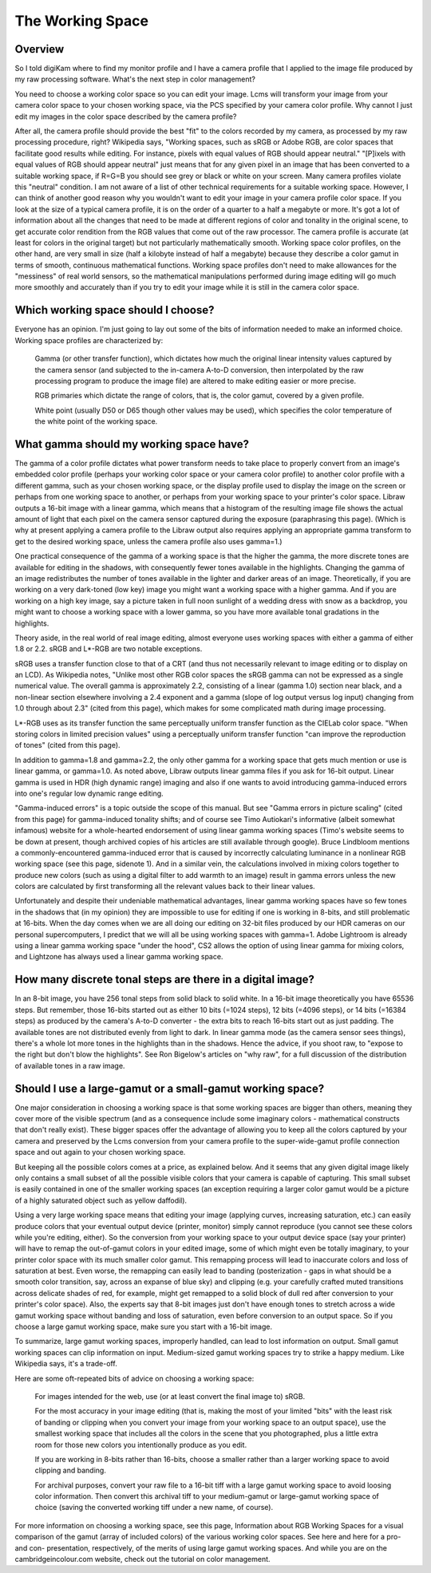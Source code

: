 .. meta::
   :description: Color Management and Working Space
   :keywords: digiKam, documentation, user manual, photo management, open source, free, learn, easy, image editor, color management, icc, profile

.. metadata-placeholder

   :authors: - digiKam Team

   :license: see Credits and License page for details (https://docs.digikam.org/en/credits_license.html)

.. _working_space:

The Working Space
=================

Overview
--------

So I told digiKam where to find my monitor profile and I have a camera profile that I applied to the image file produced by my raw processing software. What's the next step in color management?

You need to choose a working color space so you can edit your image. Lcms will transform your image from your camera color space to your chosen working space, via the PCS specified by your camera color profile.
Why cannot I just edit my images in the color space described by the camera profile?

After all, the camera profile should provide the best "fit" to the colors recorded by my camera, as processed by my raw processing procedure, right? Wikipedia says, "Working spaces, such as sRGB or Adobe RGB, are color spaces that facilitate good results while editing. For instance, pixels with equal values of RGB should appear neutral." "[P]ixels with equal values of RGB should appear neutral" just means that for any given pixel in an image that has been converted to a suitable working space, if R=G=B you should see grey or black or white on your screen. Many camera profiles violate this "neutral" condition. I am not aware of a list of other technical requirements for a suitable working space. However, I can think of another good reason why you wouldn't want to edit your image in your camera profile color space. If you look at the size of a typical camera profile, it is on the order of a quarter to a half a megabyte or more. It's got a lot of information about all the changes that need to be made at different regions of color and tonality in the original scene, to get accurate color rendition from the RGB values that come out of the raw processor. The camera profile is accurate (at least for colors in the original target) but not particularly mathematically smooth. Working space color profiles, on the other hand, are very small in size (half a kilobyte instead of half a megabyte) because they describe a color gamut in terms of smooth, continuous mathematical functions. Working space profiles don't need to make allowances for the "messiness" of real world sensors, so the mathematical manipulations performed during image editing will go much more smoothly and accurately than if you try to edit your image while it is still in the camera color space.

Which working space should I choose?
------------------------------------

Everyone has an opinion. I'm just going to lay out some of the bits of information needed to make an informed choice. Working space profiles are characterized by:

    Gamma (or other transfer function), which dictates how much the original linear intensity values captured by the camera sensor (and subjected to the in-camera A-to-D conversion, then interpolated by the raw processing program to produce the image file) are altered to make editing easier or more precise.

    RGB primaries which dictate the range of colors, that is, the color gamut, covered by a given profile.

    White point (usually D50 or D65 though other values may be used), which specifies the color temperature of the white point of the working space. 

What gamma should my working space have?
----------------------------------------

The gamma of a color profile dictates what power transform needs to take place to properly convert from an image's embedded color profile (perhaps your working color space or your camera color profile) to another color profile with a different gamma, such as your chosen working space, or the display profile used to display the image on the screen or perhaps from one working space to another, or perhaps from your working space to your printer's color space. Libraw outputs a 16-bit image with a linear gamma, which means that a histogram of the resulting image file shows the actual amount of light that each pixel on the camera sensor captured during the exposure (paraphrasing this page). (Which is why at present applying a camera profile to the Libraw output also requires applying an appropriate gamma transform to get to the desired working space, unless the camera profile also uses gamma=1.)

One practical consequence of the gamma of a working space is that the higher the gamma, the more discrete tones are available for editing in the shadows, with consequently fewer tones available in the highlights. Changing the gamma of an image redistributes the number of tones available in the lighter and darker areas of an image. Theoretically, if you are working on a very dark-toned (low key) image you might want a working space with a higher gamma. And if you are working on a high key image, say a picture taken in full noon sunlight of a wedding dress with snow as a backdrop, you might want to choose a working space with a lower gamma, so you have more available tonal gradations in the highlights.

Theory aside, in the real world of real image editing, almost everyone uses working spaces with either a gamma of either 1.8 or 2.2. sRGB and L*-RGB are two notable exceptions.

sRGB uses a transfer function close to that of a CRT (and thus not necessarily relevant to image editing or to display on an LCD). As Wikipedia notes, "Unlike most other RGB color spaces the sRGB gamma can not be expressed as a single numerical value. The overall gamma is approximately 2.2, consisting of a linear (gamma 1.0) section near black, and a non-linear section elsewhere involving a 2.4 exponent and a gamma (slope of log output versus log input) changing from 1.0 through about 2.3" (cited from this page), which makes for some complicated math during image processing.

L*-RGB uses as its transfer function the same perceptually uniform transfer function as the CIELab color space. "When storing colors in limited precision values" using a perceptually uniform transfer function "can improve the reproduction of tones" (cited from this page).

In addition to gamma=1.8 and gamma=2.2, the only other gamma for a working space that gets much mention or use is linear gamma, or gamma=1.0. As noted above, Libraw outputs linear gamma files if you ask for 16-bit output. Linear gamma is used in HDR (high dynamic range) imaging and also if one wants to avoid introducing gamma-induced errors into one's regular low dynamic range editing.

"Gamma-induced errors" is a topic outside the scope of this manual. But see "Gamma errors in picture scaling" (cited from this page) for gamma-induced tonality shifts; and of course see Timo Autiokari's informative (albeit somewhat infamous) website for a whole-hearted endorsement of using linear gamma working spaces (Timo's website seems to be down at present, though archived copies of his articles are still available through google). Bruce Lindbloom mentions a commonly-encountered gamma-induced error that is caused by incorrectly calculating luminance in a nonlinear RGB working space (see this page, sidenote 1). And in a similar vein, the calculations involved in mixing colors together to produce new colors (such as using a digital filter to add warmth to an image) result in gamma errors unless the new colors are calculated by first transforming all the relevant values back to their linear values.

Unfortunately and despite their undeniable mathematical advantages, linear gamma working spaces have so few tones in the shadows that (in my opinion) they are impossible to use for editing if one is working in 8-bits, and still problematic at 16-bits. When the day comes when we are all doing our editing on 32-bit files produced by our HDR cameras on our personal supercomputers, I predict that we will all be using working spaces with gamma=1. Adobe Lightroom is already using a linear gamma working space "under the hood", CS2 allows the option of using linear gamma for mixing colors, and Lightzone has always used a linear gamma working space.

How many discrete tonal steps are there in a digital image?
-----------------------------------------------------------

In an 8-bit image, you have 256 tonal steps from solid black to solid white. In a 16-bit image theoretically you have 65536 steps. But remember, those 16-bits started out as either 10 bits (=1024 steps), 12 bits (=4096 steps), or 14 bits (=16384 steps) as produced by the camera's A-to-D converter - the extra bits to reach 16-bits start out as just padding. The available tones are not distributed evenly from light to dark. In linear gamma mode (as the camera sensor sees things), there's a whole lot more tones in the highlights than in the shadows. Hence the advice, if you shoot raw, to "expose to the right but don't blow the highlights". See Ron Bigelow's articles on "why raw", for a full discussion of the distribution of available tones in a raw image.

Should I use a large-gamut or a small-gamut working space?
----------------------------------------------------------

One major consideration in choosing a working space is that some working spaces are bigger than others, meaning they cover more of the visible spectrum (and as a consequence include some imaginary colors - mathematical constructs that don't really exist). These bigger spaces offer the advantage of allowing you to keep all the colors captured by your camera and preserved by the Lcms conversion from your camera profile to the super-wide-gamut profile connection space and out again to your chosen working space.

But keeping all the possible colors comes at a price, as explained below. And it seems that any given digital image likely only contains a small subset of all the possible visible colors that your camera is capable of capturing. This small subset is easily contained in one of the smaller working spaces (an exception requiring a larger color gamut would be a picture of a highly saturated object such as yellow daffodil).

Using a very large working space means that editing your image (applying curves, increasing saturation, etc.) can easily produce colors that your eventual output device (printer, monitor) simply cannot reproduce (you cannot see these colors while you're editing, either). So the conversion from your working space to your output device space (say your printer) will have to remap the out-of-gamut colors in your edited image, some of which might even be totally imaginary, to your printer color space with its much smaller color gamut. This remapping process will lead to inaccurate colors and loss of saturation at best. Even worse, the remapping can easily lead to banding (posterization - gaps in what should be a smooth color transition, say, across an expanse of blue sky) and clipping (e.g. your carefully crafted muted transitions across delicate shades of red, for example, might get remapped to a solid block of dull red after conversion to your printer's color space). Also, the experts say that 8-bit images just don't have enough tones to stretch across a wide gamut working space without banding and loss of saturation, even before conversion to an output space. So if you choose a large gamut working space, make sure you start with a 16-bit image.

To summarize, large gamut working spaces, improperly handled, can lead to lost information on output. Small gamut working spaces can clip information on input. Medium-sized gamut working spaces try to strike a happy medium. Like Wikipedia says, it's a trade-off.

Here are some oft-repeated bits of advice on choosing a working space:

    For images intended for the web, use (or at least convert the final image to) sRGB.

    For the most accuracy in your image editing (that is, making the most of your limited "bits" with the least risk of banding or clipping when you convert your image from your working space to an output space), use the smallest working space that includes all the colors in the scene that you photographed, plus a little extra room for those new colors you intentionally produce as you edit.

    If you are working in 8-bits rather than 16-bits, choose a smaller rather than a larger working space to avoid clipping and banding.

    For archival purposes, convert your raw file to a 16-bit tiff with a large gamut working space to avoid loosing color information. Then convert this archival tiff to your medium-gamut or large-gamut working space of choice (saving the converted working tiff under a new name, of course). 

For more information on choosing a working space, see this page, Information about RGB Working Spaces for a visual comparison of the gamut (array of included colors) of the various working color spaces. See here and here for a pro- and con- presentation, respectively, of the merits of using large gamut working spaces. And while you are on the cambridgeincolour.com website, check out the tutorial on color management.
